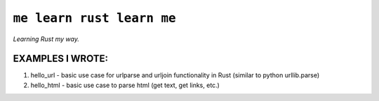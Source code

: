 ``me learn rust learn me``
=============
*Learning Rust my way.*

EXAMPLES I WROTE:
~~~~~~~~~~~~~~~~~
1. hello_url - basic use case for urlparse and urljoin functionality in Rust (similar to python urllib.parse)
2. hello_html - basic use case to parse html (get text, get links, etc.)


